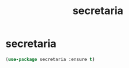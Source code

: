 #+TITLE: secretaria

* secretaria
#+BEGIN_SRC emacs-lisp
(use-package secretaria :ensure t)
#+END_SRC
